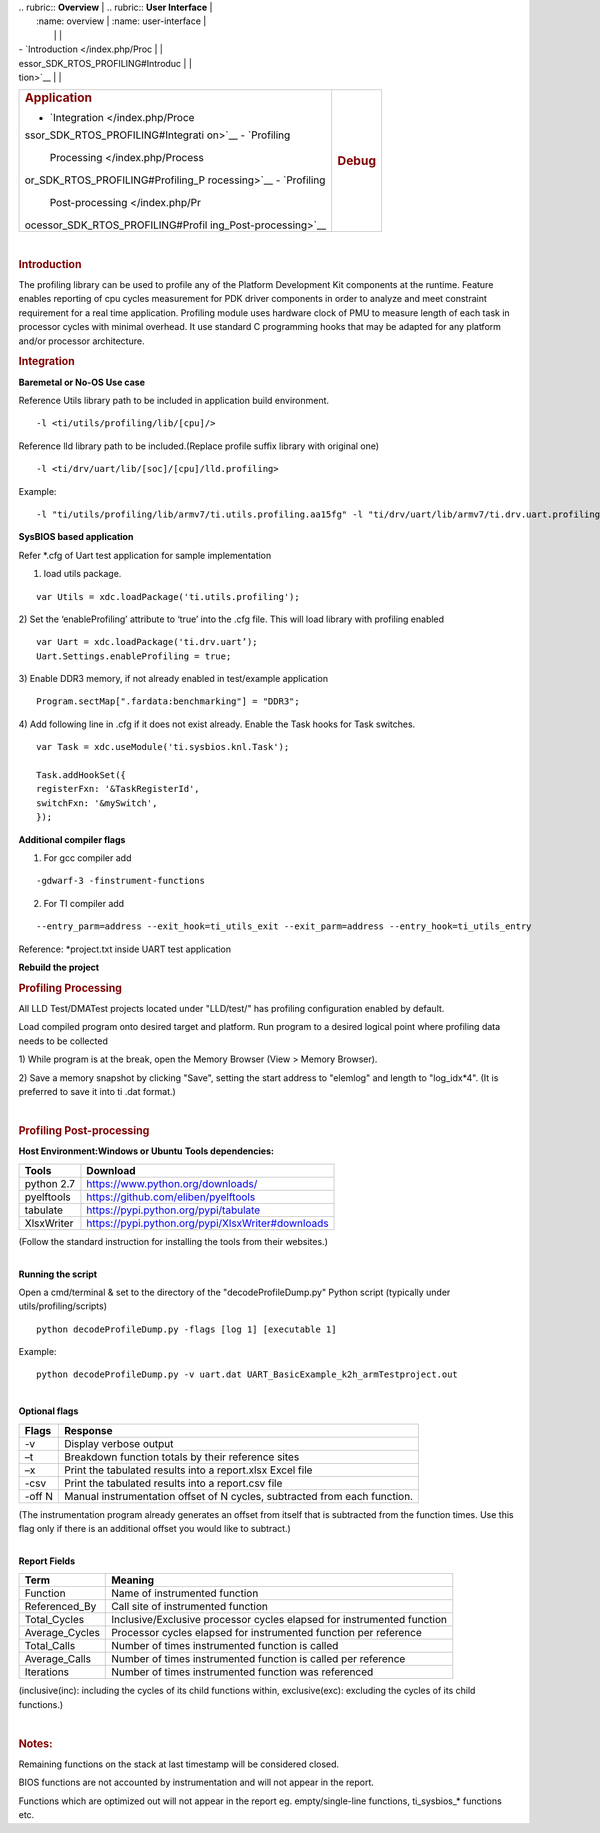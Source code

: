 .. http://processors.wiki.ti.com/index.php/Processor_SDK_RTOS_PROFILING 

| .. rubric:: **Overview**          | .. rubric:: **User Interface**    |
|    :name: overview                |    :name: user-interface          |
|                                   |                                   |
| -  `Introduction </index.php/Proc |                                   |
| essor_SDK_RTOS_PROFILING#Introduc |                                   |
| tion>`__                          |                                   |
+-----------------------------------+-----------------------------------+
| .. rubric:: **Application**       | .. rubric:: **Debug**             |
|    :name: application             |    :name: debug                   |
|                                   |                                   |
| -  `Integration </index.php/Proce |                                   |
| ssor_SDK_RTOS_PROFILING#Integrati |                                   |
| on>`__                            |                                   |
| -  `Profiling                     |                                   |
|    Processing </index.php/Process |                                   |
| or_SDK_RTOS_PROFILING#Profiling_P |                                   |
| rocessing>`__                     |                                   |
| -  `Profiling                     |                                   |
|    Post-processing </index.php/Pr |                                   |
| ocessor_SDK_RTOS_PROFILING#Profil |                                   |
| ing_Post-processing>`__           |                                   |
+-----------------------------------+-----------------------------------+

| 

.. rubric:: Introduction
   :name: introduction

The profiling library can be used to profile any of the Platform
Development Kit components at the runtime. Feature enables reporting of
cpu cycles measurement for PDK driver components in order to analyze and
meet constraint requirement for a real time application. Profiling
module uses hardware clock of PMU to measure length of each task in
processor cycles with minimal overhead. It use standard C programming
hooks that may be adapted for any platform and/or processor
architecture.

.. rubric:: Integration
   :name: integration

**Baremetal or No-OS Use case**

Reference Utils library path to be included in application build
environment.

::

    -l <ti/utils/profiling/lib/[cpu]/>

Reference lld library path to be included.(Replace profile suffix
library with original one)

::

    -l <ti/drv/uart/lib/[soc]/[cpu]/lld.profiling>

Example:

::

    -l "ti/utils/profiling/lib/armv7/ti.utils.profiling.aa15fg" -l "ti/drv/uart/lib/armv7/ti.drv.uart.profiling.aa15fg>

**SysBIOS based application**

Refer \*.cfg of Uart test application for sample implementation

1) load utils package.

::

    var Utils = xdc.loadPackage('ti.utils.profiling');

2) Set the ‘enableProfiling’ attribute to ‘true’ into the .cfg file.
This will load library with profiling enabled

::

    var Uart = xdc.loadPackage('ti.drv.uart’);
    Uart.Settings.enableProfiling = true;

3) Enable DDR3 memory, if not already enabled in test/example
application

::

    Program.sectMap[".fardata:benchmarking"] = "DDR3";

4) Add following line in .cfg if it does not exist already. Enable the
Task hooks for Task switches.

::

    var Task = xdc.useModule('ti.sysbios.knl.Task');

    Task.addHookSet({
    registerFxn: '&TaskRegisterId',
    switchFxn: '&mySwitch',
    });

**Additional compiler flags**

1) For gcc compiler add

::

    -gdwarf-3 -finstrument-functions 

2) For TI compiler add

::

    --entry_parm=address --exit_hook=ti_utils_exit --exit_parm=address --entry_hook=ti_utils_entry

Reference: \*project.txt inside UART test application

**Rebuild the project**

.. rubric:: Profiling Processing
   :name: profiling-processing

All LLD Test/DMATest projects located under "LLD/test/" has profiling
configuration enabled by default.

Load compiled program onto desired target and platform. Run program to a
desired logical point where profiling data needs to be collected

1) While program is at the break, open the Memory Browser (View > Memory
Browser).

2) Save a memory snapshot by clicking "Save", setting the start address
to "elemlog" and length to "log_idx*4". (It is preferred to save it into
ti .dat format.)

| 

.. rubric:: Profiling Post-processing
   :name: profiling-post-processing

**Host Environment:Windows or Ubuntu** **Tools dependencies:**

+------------+---------------------------------------------------+
| Tools      | Download                                          |
+============+===================================================+
| python 2.7 | https://www.python.org/downloads/                 |
+------------+---------------------------------------------------+
| pyelftools | https://github.com/eliben/pyelftools              |
+------------+---------------------------------------------------+
| tabulate   | https://pypi.python.org/pypi/tabulate             |
+------------+---------------------------------------------------+
| XlsxWriter | https://pypi.python.org/pypi/XlsxWriter#downloads |
+------------+---------------------------------------------------+

(Follow the standard instruction for installing the tools from their
websites.)

| 
| **Running the script**

Open a cmd/terminal & set to the directory of the "decodeProfileDump.py"
Python script (typically under utils/profiling/scripts)

::

    python decodeProfileDump.py -flags [log 1] [executable 1]

Example:

::

    python decodeProfileDump.py -v uart.dat UART_BasicExample_k2h_armTestproject.out

| 
| **Optional flags**

+-----------------------------------+-----------------------------------+
| Flags                             | Response                          |
+===================================+===================================+
| -v                                | Display verbose output            |
+-----------------------------------+-----------------------------------+
| –t                                | Breakdown function totals by      |
|                                   | their reference sites             |
+-----------------------------------+-----------------------------------+
| –x                                | Print the tabulated results into  |
|                                   | a report.xlsx Excel file          |
+-----------------------------------+-----------------------------------+
| -csv                              | Print the tabulated results into  |
|                                   | a report.csv file                 |
+-----------------------------------+-----------------------------------+
| -off N                            | Manual instrumentation offset of  |
|                                   | N cycles, subtracted from each    |
|                                   | function.                         |
+-----------------------------------+-----------------------------------+

(The instrumentation program already generates an offset from itself
that is subtracted from the function times. Use this flag only if there
is an additional offset you would like to subtract.)

| 
| **Report Fields**

+-----------------------------------+-----------------------------------+
| Term                              | Meaning                           |
+===================================+===================================+
| Function                          | Name of instrumented function     |
+-----------------------------------+-----------------------------------+
| Referenced_By                     | Call site of instrumented         |
|                                   | function                          |
+-----------------------------------+-----------------------------------+
| Total_Cycles                      | Inclusive/Exclusive processor     |
|                                   | cycles elapsed for instrumented   |
|                                   | function                          |
+-----------------------------------+-----------------------------------+
| Average_Cycles                    | Processor cycles elapsed for      |
|                                   | instrumented function per         |
|                                   | reference                         |
+-----------------------------------+-----------------------------------+
| Total_Calls                       | Number of times instrumented      |
|                                   | function is called                |
+-----------------------------------+-----------------------------------+
| Average_Calls                     | Number of times instrumented      |
|                                   | function is called per reference  |
+-----------------------------------+-----------------------------------+
| Iterations                        | Number of times instrumented      |
|                                   | function was referenced           |
+-----------------------------------+-----------------------------------+

(inclusive(inc): including the cycles of its child functions within,
exclusive(exc): excluding the cycles of its child functions.)

| 

.. rubric:: Notes:
   :name: notes

Remaining functions on the stack at last timestamp will be considered
closed.

BIOS functions are not accounted by instrumentation and will not appear
in the report.

Functions which are optimized out will not appear in the report eg.
empty/single-line functions, ti_sysbios_\* functions etc.

.. raw:: html

